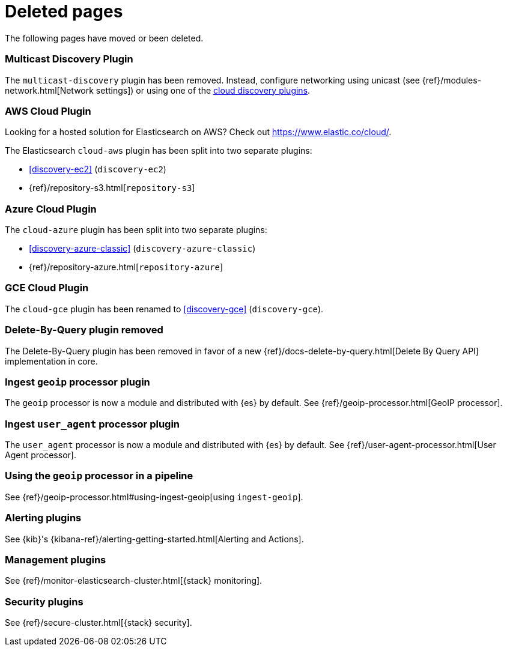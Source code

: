 ["appendix",role="exclude",id="redirects"]
= Deleted pages

The following pages have moved or been deleted.

[role="exclude",id="discovery-multicast"]
=== Multicast Discovery Plugin

The `multicast-discovery` plugin has been removed. Instead, configure networking
using unicast (see {ref}/modules-network.html[Network settings]) or using
one of the <<discovery,cloud discovery plugins>>.

[role="exclude",id="cloud-aws"]
=== AWS Cloud Plugin

Looking for a hosted solution for Elasticsearch on AWS? Check out https://www.elastic.co/cloud/.

The Elasticsearch `cloud-aws` plugin has been split into two separate plugins:

*  <<discovery-ec2>> (`discovery-ec2`)
*  {ref}/repository-s3.html[`repository-s3`]

[role="exclude",id="cloud-azure"]
=== Azure Cloud Plugin

The `cloud-azure` plugin has been split into two separate plugins:

*  <<discovery-azure-classic>> (`discovery-azure-classic`)
*  {ref}/repository-azure.html[`repository-azure`]


[role="exclude",id="cloud-gce"]
=== GCE Cloud Plugin

The `cloud-gce` plugin has been renamed to <<discovery-gce>> (`discovery-gce`).

[role="exclude",id="plugins-delete-by-query"]
=== Delete-By-Query plugin removed

The Delete-By-Query plugin has been removed in favor of a new {ref}/docs-delete-by-query.html[Delete By Query API]
implementation in core.

[role="exclude",id="ingest-geoip"]
=== Ingest `geoip` processor plugin

The `geoip` processor is now a module and distributed with {es} by default. See
{ref}/geoip-processor.html[GeoIP processor].

[role="exclude",id="ingest-user-agent"]
=== Ingest `user_agent` processor plugin

The `user_agent` processor is now a module and distributed with {es} by default.
See {ref}/user-agent-processor.html[User Agent processor].

[role="exclude",id="using-ingest-geoip"]
=== Using the `geoip` processor in a pipeline

See {ref}/geoip-processor.html#using-ingest-geoip[using `ingest-geoip`].

[role="exclude",id="alerting"]
=== Alerting plugins

See {kib}'s {kibana-ref}/alerting-getting-started.html[Alerting and Actions].

[role="exclude",id="management"]
=== Management plugins

See {ref}/monitor-elasticsearch-cluster.html[{stack} monitoring].

[role="exclude",id="security"]
=== Security plugins

See {ref}/secure-cluster.html[{stack} security].
